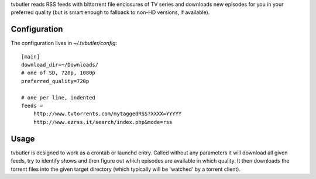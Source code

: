 tvbutler reads RSS feeds with bittorrent file enclosures of TV series and downloads new episodes for you in your preferred quality (but is smart enough to fallback to non-HD versions, if available).

Configuration
=============

The configuration lives in `~/.tvbutler/config`::

  [main]
  download_dir=~/Downloads/
  # one of SD, 720p, 1080p
  preferred_quality=720p
  
  # one per line, indented
  feeds =
      http://www.tvtorrents.com/mytaggedRSS?XXXX=YYYYY
      http://www.ezrss.it/search/index.php&mode=rss


Usage
=====

tvbutler is designed to work as a crontab or launchd entry. Called without any parameters it will download all given feeds, try to identify shows and then figure out which episodes are available in which quality. It then downloads the torrent files into the given target directory (which typically will be 'watched' by a torrent client).

